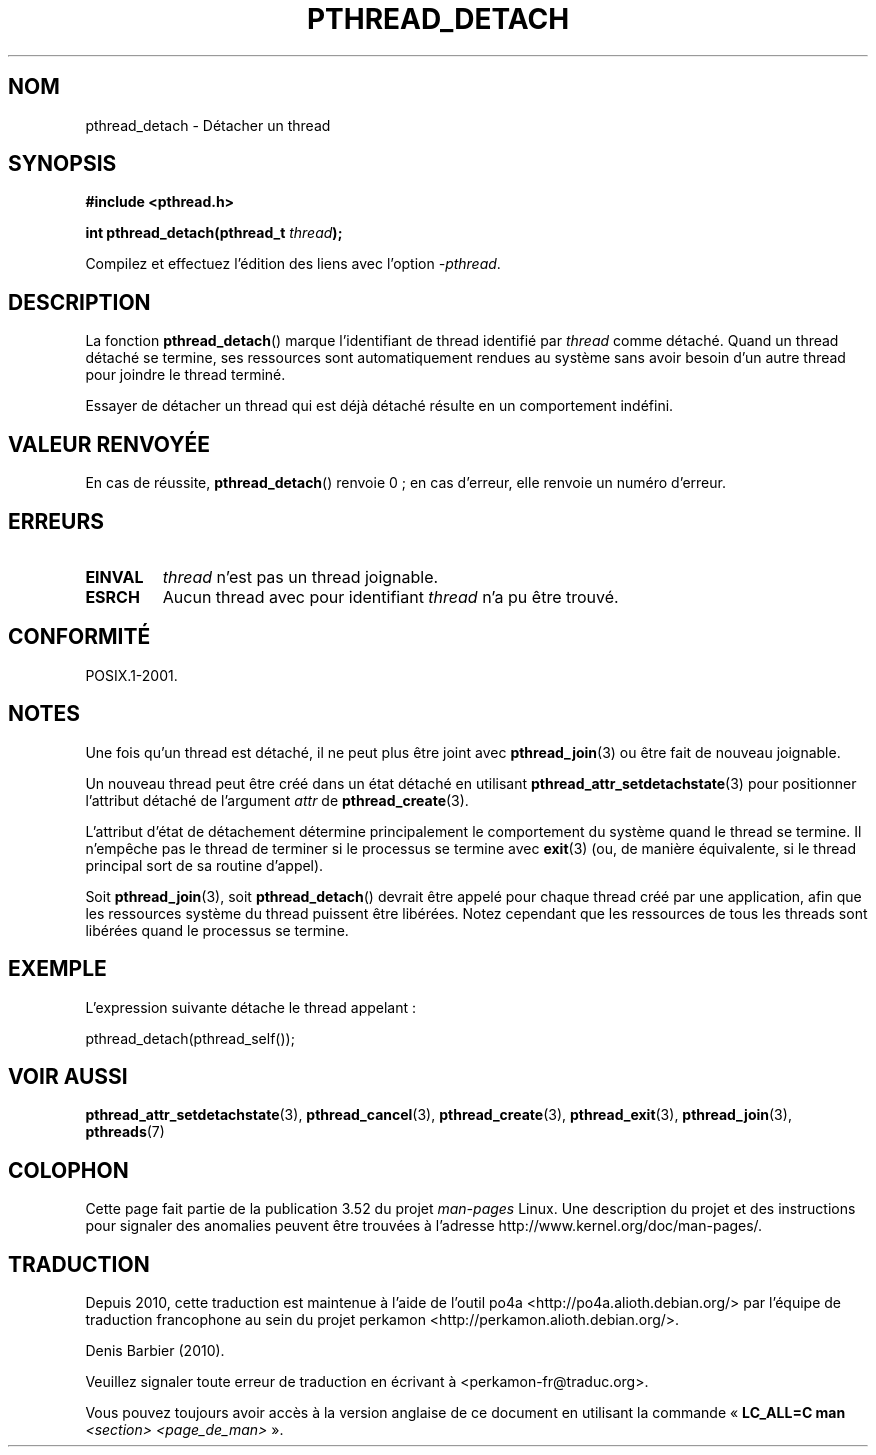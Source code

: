 .\" Copyright (c) 2008 Linux Foundation, written by Michael Kerrisk
.\"     <mtk.manpages@gmail.com>
.\"
.\" %%%LICENSE_START(VERBATIM)
.\" Permission is granted to make and distribute verbatim copies of this
.\" manual provided the copyright notice and this permission notice are
.\" preserved on all copies.
.\"
.\" Permission is granted to copy and distribute modified versions of this
.\" manual under the conditions for verbatim copying, provided that the
.\" entire resulting derived work is distributed under the terms of a
.\" permission notice identical to this one.
.\"
.\" Since the Linux kernel and libraries are constantly changing, this
.\" manual page may be incorrect or out-of-date.  The author(s) assume no
.\" responsibility for errors or omissions, or for damages resulting from
.\" the use of the information contained herein.  The author(s) may not
.\" have taken the same level of care in the production of this manual,
.\" which is licensed free of charge, as they might when working
.\" professionally.
.\"
.\" Formatted or processed versions of this manual, if unaccompanied by
.\" the source, must acknowledge the copyright and authors of this work.
.\" %%%LICENSE_END
.\"
.\"*******************************************************************
.\"
.\" This file was generated with po4a. Translate the source file.
.\"
.\"*******************************************************************
.TH PTHREAD_DETACH 3 "27 novembre 2008" Linux "Manuel du programmeur Linux"
.SH NOM
pthread_detach \- Détacher un thread
.SH SYNOPSIS
.nf
\fB#include <pthread.h>\fP

\fBint pthread_detach(pthread_t \fP\fIthread\fP\fB);\fP
.fi
.sp
Compilez et effectuez l'édition des liens avec l'option \fI\-pthread\fP.
.SH DESCRIPTION
La fonction \fBpthread_detach\fP()  marque l'identifiant de thread identifié
par \fIthread\fP comme détaché. Quand un thread détaché se termine, ses
ressources sont automatiquement rendues au système sans avoir besoin d'un
autre thread pour joindre le thread terminé.

Essayer de détacher un thread qui est déjà détaché résulte en un
comportement indéfini.
.SH "VALEUR RENVOYÉE"
En cas de réussite, \fBpthread_detach\fP() renvoie 0\ ; en cas d'erreur, elle
renvoie un numéro d'erreur.
.SH ERREURS
.TP 
\fBEINVAL\fP
\fIthread\fP n'est pas un thread joignable.
.TP 
\fBESRCH\fP
Aucun thread avec pour identifiant \fIthread\fP n'a pu être trouvé.
.SH CONFORMITÉ
POSIX.1\-2001.
.SH NOTES
Une fois qu'un thread est détaché, il ne peut plus être joint avec
\fBpthread_join\fP(3) ou être fait de nouveau joignable.

Un nouveau thread peut être créé dans un état détaché en utilisant
\fBpthread_attr_setdetachstate\fP(3)  pour positionner l'attribut détaché de
l'argument \fIattr\fP de \fBpthread_create\fP(3).

L'attribut d'état de détachement détermine principalement le comportement du
système quand le thread se termine. Il n'empêche pas le thread de terminer
si le processus se termine avec \fBexit\fP(3)  (ou, de manière équivalente, si
le thread principal sort de sa routine d'appel).

Soit \fBpthread_join\fP(3), soit \fBpthread_detach\fP() devrait être appelé pour
chaque thread créé par une application, afin que les ressources système du
thread puissent être libérées. Notez cependant que les ressources de tous
les threads sont libérées quand le processus se termine.
.SH EXEMPLE
L'expression suivante détache le thread appelant\ :

    pthread_detach(pthread_self());
.SH "VOIR AUSSI"
\fBpthread_attr_setdetachstate\fP(3), \fBpthread_cancel\fP(3),
\fBpthread_create\fP(3), \fBpthread_exit\fP(3), \fBpthread_join\fP(3), \fBpthreads\fP(7)
.SH COLOPHON
Cette page fait partie de la publication 3.52 du projet \fIman\-pages\fP
Linux. Une description du projet et des instructions pour signaler des
anomalies peuvent être trouvées à l'adresse
\%http://www.kernel.org/doc/man\-pages/.
.SH TRADUCTION
Depuis 2010, cette traduction est maintenue à l'aide de l'outil
po4a <http://po4a.alioth.debian.org/> par l'équipe de
traduction francophone au sein du projet perkamon
<http://perkamon.alioth.debian.org/>.
.PP
Denis Barbier (2010).
.PP
Veuillez signaler toute erreur de traduction en écrivant à
<perkamon\-fr@traduc.org>.
.PP
Vous pouvez toujours avoir accès à la version anglaise de ce document en
utilisant la commande
«\ \fBLC_ALL=C\ man\fR \fI<section>\fR\ \fI<page_de_man>\fR\ ».
